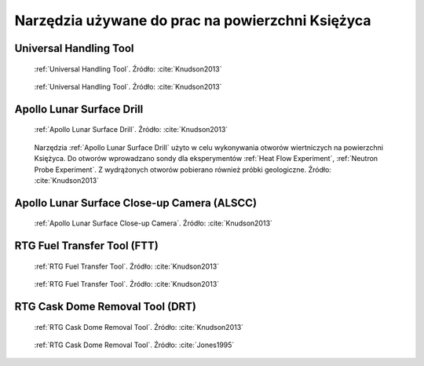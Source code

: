 *************************************************
Narzędzia używane do prac na powierzchni Księżyca
*************************************************

.. _Universal Handling Tool:

Universal Handling Tool
=======================
.. figure:: img/equipment-UHT-diagram.jpg
    :name: figure-equipment-UHT-diagram

    :ref:`Universal Handling Tool`. Źródło: :cite:`Knudson2013`

.. figure:: img/equipment-UHT-photo1.jpg
    :name: figure-equipment-UHT-photo1

    :ref:`Universal Handling Tool`. Źródło: :cite:`Knudson2013`

.. _Apollo Lunar Surface Drill:

Apollo Lunar Surface Drill
==========================
.. figure:: img/equipment-ALSD-diagram.jpg
    :name: figure-equipment-ALSD-diagram

    :ref:`Apollo Lunar Surface Drill`. Źródło: :cite:`Knudson2013`

.. figure:: img/equipment-ALSD-photo.jpg
    :name: figure-equipment-ALSD-photo

    Narzędzia :ref:`Apollo Lunar Surface Drill` użyto w celu wykonywania otworów wiertniczych na powierzchni Księżyca. Do otworów wprowadzano sondy dla eksperymentów :ref:`Heat Flow Experiment`, :ref:`Neutron Probe Experiment`. Z wydrążonych otworów pobierano również próbki geologiczne. Źródło: :cite:`Knudson2013`

.. _Apollo Lunar Surface Close-up Camera:

Apollo Lunar Surface Close-up Camera (ALSCC)
============================================
.. figure:: img/equipment-ALSCC-photo.jpg
    :name: figure-equipment-ALSCC-photo

    :ref:`Apollo Lunar Surface Close-up Camera`. Źródło: :cite:`Knudson2013`

.. _RTG Fuel Transfer Tool:

RTG Fuel Transfer Tool (FTT)
============================
.. figure:: img/equipment-RTG-FFT-diagram.jpg
    :name: figure-equipment-RTG-FFT-diagram

    :ref:`RTG Fuel Transfer Tool`. Źródło: :cite:`Knudson2013`

.. figure:: img/equipment-RTG-FTT-photo.jpg
    :name: figure-equipment-RTG-FTT-photo

    :ref:`RTG Fuel Transfer Tool`. Źródło: :cite:`Knudson2013`

.. _RTG Cask Dome Removal Tool:

RTG Cask Dome Removal Tool (DRT)
================================
.. figure:: img/equipment-RTG-DRT-diagram.jpg
    :name: figure-equipment-RTG-DRT-diagram

    :ref:`RTG Cask Dome Removal Tool`. Źródło: :cite:`Knudson2013`

.. figure:: img/equipment-RTG-DRT-photo.jpg
    :name: figure-equipment-RTG-DRT-photo

    :ref:`RTG Cask Dome Removal Tool`. Źródło: :cite:`Jones1995`
